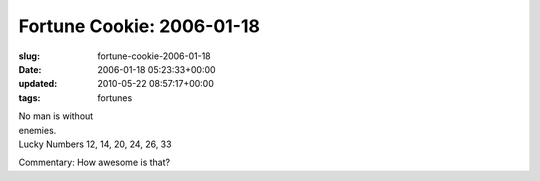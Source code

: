 Fortune Cookie: 2006-01-18
==========================

:slug: fortune-cookie-2006-01-18
:date: 2006-01-18 05:23:33+00:00
:updated: 2010-05-22 08:57:17+00:00
:tags: fortunes

| No man is without
| enemies.
| Lucky Numbers 12, 14, 20, 24, 26, 33

Commentary: How awesome is that?
